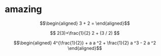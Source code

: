 
* amazing

  \[\begin{aligned}
  3 + 2 =
  \end{aligned}\]

  $$
  2(3)+\frac{1}{2}
  2 + (3 / 2)
  $$


  \[\begin{aligned}
  4^{\frac{1}{2}} + a
  a ^2 + \frac{1}{2} a ^3 - 2 a ^2
  \end{aligned}\]
